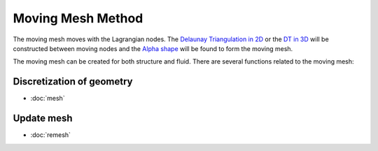 Moving Mesh Method
==================

The moving mesh moves with the Lagrangian nodes.
The `Delaunay Triangulation in 2D`_ or
the `DT in 3D`_ will be constructed between
moving nodes and the `Alpha shape`_ will be found
to form the moving mesh.


.. _Delaunay Triangulation in 2D: https://www.cs.cmu.edu/~quake/triangle.html
.. _DT in 3D: http://wias-berlin.de/software/index.jsp?id=TetGen&lang=1
.. _Alpha shape: https://en.wikipedia.org/wiki/Alpha_shape

The moving mesh can be created for both structure and fluid.
There are several functions related to the moving mesh:

Discretization of geometry
--------------------------

* :doc:`mesh`


Update mesh
--------------------

* :doc:`remesh`




